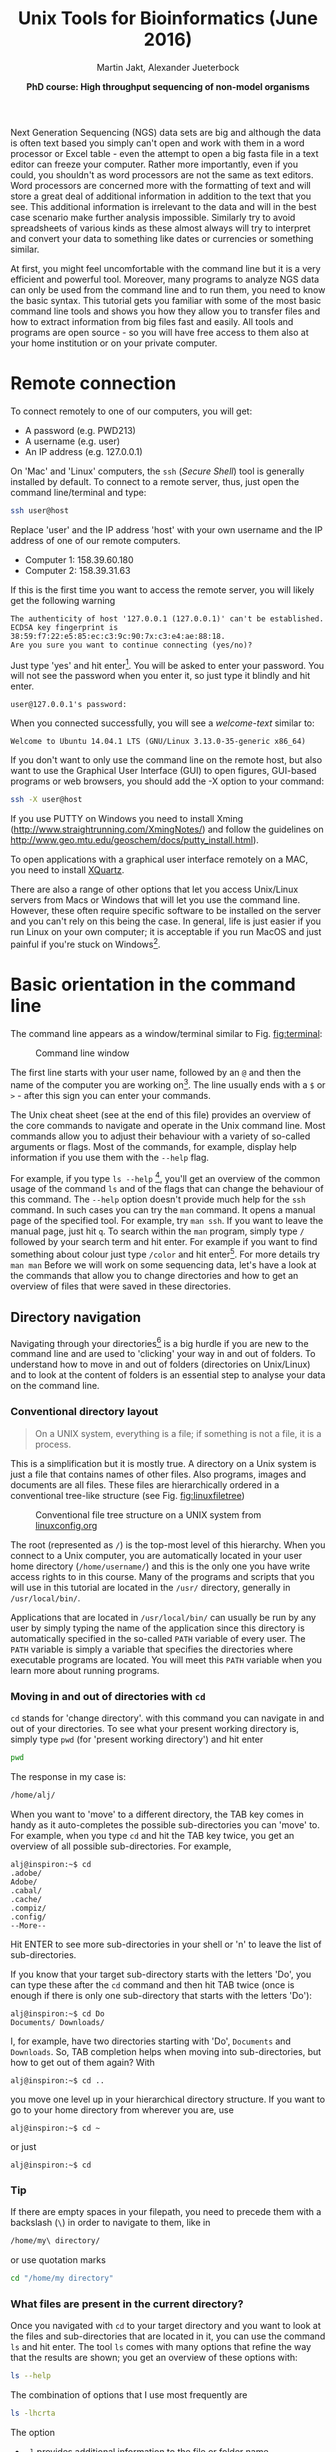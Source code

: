 #+LATEX_HEADER: \usepackage{grffile}



#+LATEX_HEADER: \usepackage[inline]{enumitem} 
# #+LATEX_HEADER: \setdescription{style=multiline,leftmargin=3cm,font=\normalfont}

#+LATEX_HEADER: \usepackage{xcolor}
#+LATEX_HEADER: \hypersetup{
#+LATEX_HEADER:    colorlinks,
#+LATEX_HEADER:    linkcolor={red!50!black},
#+LATEX_HEADER:    citecolor={blue!50!black},
#+LATEX_HEADER:    urlcolor={blue!80!black}
#+LATEX_HEADER:}


#+LATEX_HEADER:\usepackage{setspace}%% The linestretch
#+LATEX_HEADER:\singlespacing

#+LATEX_HEADER:\usepackage[format=hang,indention=0cm,singlelinecheck=true,justification=raggedright,labelfont={normalsize,bf},textfont={normalsize}]{caption} % 


#+LATEX_HEADER:\usepackage{vmargin}
#+LATEX_HEADER:\setpapersize{A4}
#+LATEX_HEADER:\setmarginsrb{2.5cm}{1cm}% links, oben
#+LATEX_HEADER:                                                {2.5cm}{2cm}% rechts, unten
#+LATEX_HEADER:                                                {12pt}{30pt}% Kopf: Höhe, Abstand
#+LATEX_HEADER:                                                {12pt}{30pt}% Fuß: Höhe, AB     

#+LATEX_HEADER: %  use straight quotes when printing a command in minted

#+LATEX_HEADER: \AtBeginDocument{%
#+LATEX_HEADER: \def\PYZsq{\textquotesingle}%
#+LATEX_HEADER: }     

#+LATEX_HEADER: \setlength{\parindent}{0pt}
#+LATEX_HEADER: \setlength{\parskip}{\baselineskip}

#+LATEX_HEADER: \usepackage{minted}
#+LATEX_HEADER: \definecolor{mintedbackground}{rgb}{0.85,0.85,0.85}


#+TITLE: *Unix Tools for Bioinformatics* (June 2016)
#+AUTHOR: Martin Jakt, Alexander Jueterbock
#+DATE: *PhD course: High throughput sequencing of non-model organisms*
#+EMAIL: Nordland University, Norway

#+OPTIONS: toc:t H:3 email:t author:t num:t creator:nil ':nil

# Overview of export options in http://orgmode.org/manual/Export-settings.html#Export-settings


#+name: setup-minted
#+begin_src emacs-lisp :exports results :results silent
(setq org-latex-listings 'listings)
(setq org-latex-listings 'minted)
(setq org-latex-custom-lang-environments
        '((emacs-lisp "common-lispcode")))

(setq org-latex-minted-options
      '(("fontsize" "\\scriptsize")
        ("bgcolor=mintedbackground")
        ("linenos" "")))

(setq org-latex-to-pdf-process
           '("pdflatex -shell-escape -interaction nonstopmode -output-directory %o %f"
             "pdflatex -shell-escape -interaction nonstopmode -output-directory %o %f"
             "pdflatex -shell-escape -interaction nonstopmode -output-directory %o %f"))
	      
#+end_src





Next Generation Sequencing (NGS) data sets are big and although the data is
often text based you
simply can't open and work with them in a word processor or Excel
table - even the attempt to open a big fasta file in a text editor can
freeze your computer. Rather more importantly, even if you could, you
shouldn't as word processors are not the same as text editors. Word
processors are concerned more with the formatting of text and will store a
great deal of additional information in addition to the text that you
see. This additional information is irrelevant to the data and will in the
best case scenario make further analysis impossible. Similarly try to avoid
spreadsheets of various kinds as these almost always will try to interpret
and convert your data to something like dates or currencies or something similar.

At first, you might feel uncomfortable with the
command line but it is a very efficient and powerful tool. Moreover,
many programs to analyze NGS data can only be used from the command line and to
run them, you need to know the basic syntax. This tutorial gets you
familiar with some of the most basic command line tools and shows
you how they allow you to transfer files and how to extract
information from big files fast and easily. All tools and programs are
open source - so you will have free access to them also at your home
institution or on your private computer.


* Remote connection 
To connect remotely to one of our computers, you will get:

- A password (e.g. PWD213)
- A username (e.g. user)
- An IP address (e.g. 127.0.0.1)

On 'Mac' and 'Linux' computers, the =ssh= (/Secure Shell/) tool is
generally installed by default. To connect to a remote server, thus,
just open the command line/terminal and type:

#+begin_src sh 
ssh user@host
#+end_src


Replace 'user' and the IP address 'host' with your own
username and the IP address of one of our remote computers.
- Computer 1: 158.39.60.180
- Computer 2: 158.39.31.63

If this is the first time you want to access the remote server, you
will likely get the following warning

#+begin_src console
The authenticity of host '127.0.0.1 (127.0.0.1)' can't be established.
ECDSA key fingerprint is 38:59:f7:22:e5:85:ec:c3:9c:90:7x:c3:e4:ae:88:18.
Are you sure you want to continue connecting (yes/no)? 
#+end_src

Just type 'yes' and hit enter[fn:: This is an oversimplification. In general you should not simply
ignore warnings like this, but it's too much off topic for us to
explain here. Note though, that you shouldn't see this warning more
than once, and if you do, you might want to read up on
'man-in-the-middle attacks'.]. You will be asked to enter your
password. You will not see the password when you enter it, so just
type it blindly and hit enter.


#+begin_src console
user@127.0.0.1's password:
#+end_src

When you connected successfully, you will see a /welcome-text/ similar to:

#+begin_src console
Welcome to Ubuntu 14.04.1 LTS (GNU/Linux 3.13.0-35-generic x86_64)
#+end_src


If you don't want to only use the command line on the remote host, but
also want to use the Graphical User Interface (GUI) to open figures,
GUI-based programs or web browsers, you should add the -X option to
your command:

#+begin_src sh
ssh -X user@host
#+end_src

If you use PUTTY on Windows you need to install Xming
(http://www.straightrunning.com/XmingNotes/) and follow the guidelines
on http://www.geo.mtu.edu/geoschem/docs/putty_install.html).

To open applications with a graphical user interface remotely on a
MAC, you need to install [[http://xquartz.macosforge.org/landing/][XQuartz]].

There are also a range of other options that let you access Unix/Linux
servers from Macs or Windows that will let you use the command line. However,
these often require specific software to be installed on the server and you
can't rely on this being the case. In general, life is just easier if you run
Linux on your own computer; it is acceptable if you run MacOS and just painful
if you're stuck on Windows[fn:: This is part opinion and part fact. There are ways to use Windows to
communicate with Unix machines that are not painful and in many ways the
situation is improving. But the statement is nevertheless pretty much true
and if you are going to spend some time doing informatics you might as well
get rid of Windows as soon as you can.].

* Basic orientation in the command line 

The command line appears as a window/terminal similar to
Fig. [[fig:terminal]]:

#+CAPTION: Command line window
#+ATTR_LaTeX: :width 14cm :float figure
#+name: fig:terminal
[[file:Terminal.png]]

The first line starts with your user name, followed by an =@= and then
the name of the computer you are working on[fn:: The beginning of the command line is referred to as the 'prompt' and
like many things, it can be changed by 
changing an environment variable (in this case the =PS1= variable).]. 
The line usually ends with a
=$= or =>= - after this sign you can enter your commands.

The Unix cheat sheet (see at the end of this file) provides an
overview of the core commands to navigate and operate in the Unix
command line. Most commands allow you to adjust their behaviour with a
variety of so-called arguments or flags. Most of the commands, for
example, display help information if you use them with the =--help=
flag.

For example, if you type =ls --help= [fn:: Complete the command by presseing the =Enter= key (also called the 
return key and often denoted by down and left arrow).
], you'll get an overview of the
common usage of the command =ls= and of the flags that can change the
behaviour of this command.  The =--help= option doesn't provide much
help for the =ssh= command. In such cases you can try the =man=
command. It opens a manual page of the specified tool. For example,
try =man ssh=. If you want to leave the manual page, just hit =q=.
To search within the =man= program, simply type =/= followed by your search
term and hit enter. For example if you want to find something about colour
just type =/color= and hit enter[fn:: Note that in most cases American spelling is used; hence no u in a lot
of words and lots of z's.
]. For more details try =man man=
Before we will work on some sequencing data, let's have a look
at the commands that allow you to change directories and how to get an
overview of files that were saved in these directories.

** Directory navigation
Navigating through your directories[fn:: Directories are what you might call folders. It's probably best to
think of the file system as a hierarchical way of organising your files on the
computer. Think of it as a tree with the branches representing directories
and leaves files (although in a file system, leaves can also
grow directly from the trunk or main branches).] is a big hurdle if you are new to
the command line and are used to 'clicking' your way in and out of folders. To
understand how to move in and out of folders (directories on Unix/Linux) and to look at the
content of folders is an essential step to analyse your data on
the command line.

*** Conventional directory layout

# XX Use http://brajeshwar.com/2008/filesystem-file-organization-in-linux/ as an orientation

#+begin_quote
On a UNIX system, everything is a file; if something is not a file, it is a process.
#+end_quote

This is a simplification but it is mostly true. A directory on a Unix
system is just a file that contains names of other files. Also
programs, images and documents are all files. These files are
hierarchically ordered in a conventional tree-like structure (see
Fig. [[fig:linuxfiletree]])


#+CAPTION: Conventional file tree structure on a UNIX system from [[http://linuxconfig.org/filesystem-basics][linuxconfig.org]]
#+ATTR_LaTeX: :width 12cm :float figure
#+name: fig:linuxfiletree
[[file:linuxfiletree.jpg]]


The root (represented as =/=) is the top-most level of this hierarchy.
When you connect to a Unix computer, you are automatically located in
your user home directory (=/home/username/=) and this is the only one
you have write access rights to in this course. Many of the programs and
scripts that you will use in this tutorial are located in the =/usr/=
directory, generally in =/usr/local/bin/=. 

Applications that are located in =/usr/local/bin/= can usually be run by any
user by simply typing the name of the application since this directory is automatically specified in the so-called
=PATH= variable of every user. The =PATH= variable is simply a
variable that specifies the directories where executable programs are
located. You will meet this =PATH= variable when you learn more about
running programs.

*** Moving in and out of directories with =cd=
 =cd= stands for 'change directory'. with this command you can navigate
 in and out of your directories. To see what your present working
 directory is, simply type =pwd= (for 'present working directory') and
 hit enter

 #+begin_src sh
 pwd
 #+end_src

 The response in my case is:

 #+begin_src sh
 /home/alj/
 #+end_src

 When you want to 'move' to a different directory, the TAB key comes in
 handy as it auto-completes the possible sub-directories you can 'move'
 to. For example, when you type =cd= and hit the TAB key twice, you get an
 overview of all possible sub-directories. For example,

 #+begin_src console
 alj@inspiron:~$ cd 
 .adobe/
 Adobe/
 .cabal/
 .cache/
 .compiz/
 .config/
 --More--
 #+end_src

 Hit ENTER to see more sub-directories in your shell or 'n' to leave the
 list of sub-directories.

 If you know that your target sub-directory starts with the letters
 'Do', you can type these after the =cd= command and then hit TAB twice
 (once is enough if there is only one sub-directory that starts with the
 letters 'Do'):

 #+begin_src console
 alj@inspiron:~$ cd Do
 Documents/ Downloads/
 #+end_src

 I, for example, have two directories starting with 'Do', =Documents=
 and =Downloads=. So, TAB completion helps when moving into
 sub-directories, but how to get out of them again? With

 #+begin_src console
 alj@inspiron:~$ cd ..
 #+end_src

 you move one level up in your hierarchical directory structure.  If
 you want to go to your home directory from wherever you are, use

 #+begin_src console
 alj@inspiron:~$ cd ~
 #+end_src

 or just
 
 #+begin_src console
 alj@inspiron:~$ cd
 #+end_src

*** Tip
If there are empty spaces in your filepath, you need to precede them
with a backslash (=\=) in order to navigate to them, like in 

#+begin_src sh
/home/my\ directory/
#+end_src

or use quotation marks

#+begin_src sh
cd "/home/my directory"
#+end_src

*** What files are present in the current directory?
 Once you navigated with =cd= to your target directory and you want to
 look at the files and sub-directories that are located in it, you can
 use the command =ls= and hit enter. The tool =ls= comes with many
 options that refine the way that the results are shown; you get an
 overview of these options with:

 #+begin_src sh
 ls --help
 #+end_src

 The combination of options that I use most frequently are

 #+begin_src sh
 ls -lhcrta
 #+end_src

 The option
 - =-l= provides additional information to the file or folder name
	- file permissions
	- user and group owners of the file
	- size
	- date of modification
 - =-h= prints the file sizes in human readable format, like 100K instead of 102400
 - =-c= sort by last modification of file status information
 - =-r= reverse order while sorting (so that the newest files are the last that are printed)
 - =-t= sort by modification time, newest first 
 - =-a= prints also the hidden files (starting with a dot '.').
  
*** Have a look at the directory structure
The command line tool =tree= prints the hierarchical structure of your
files and directories (recursing into all sub-directories) to the screen.

 To discriminate files from folders via colors, use the =-C= option

 #+begin_src sh
 tree -C
 #+end_src

 To show only directories, use the =-d= option

 #+begin_src sh
 tree -d
 #+end_src

 

Try also the following command:

 #+begin_src sh
 tree -sh
 #+end_src

Here, 
- =-s= provides the file and directory sizes
- =-h= prints the sizes in a human readable format

*** Tip
Besides the TAB-key, that allows for auto-completion of commands or
filenames, the UP- and DOWN-arrow keys on your keyboard can save you
some time. These buttons allow you to navigate through the history of
commands that you have entered previously.  Try it out.

*** Create, move and remove files and directories
New directories can be created with

#+begin_src sh
mkdir directoryname
#+end_src
Here, =directoryname= is the name of the directory you want to create.

To create a new empty file, use the command =touch=:

#+begin_src sh
touch filename
#+end_src

You can move or rename files with the command =mv=. For example:

#+begin_src sh
mv file1 file2
mv file1 ../file1
#+end_src

The first command renames file1 to file2. The second command moves
file1 one folder up[fn:: In unix, the =..= notation indicates the containing folder
(i.e. one up in the hierarchy).
].

If you don't want to move but copy a file, use the command =cp=.

#+begin_src sh
cp file1 file2
#+end_src

Instead of renaming file1 to file2, as the =mv= command does, the =cp=
command keeps file1 and creates a new file2 with the same content.

The most dangerous command that you will learn today is =rm=, which stands
for remove. If you remove a file with this command, it is gone and you
can not retrieve it. But if this is what you want, you can remove, for
example, file2 that we created above with the following command:


#+begin_src sh
rm file2
#+end_src

To remove an entire directory, use =rm= with the =-r= flag, like:

#+begin_src sh
rm -r directoryname
#+end_src

*** Tip
To get an overview of all the commands that you have used before, just
type


#+begin_src sh
history
#+end_src

and hit ENTER.

** Data transfer between computers
Before you can work on a remote server with your own data, you first
need to know how to transfer them.  One of the best
platform-independent GUI programs that allows you to up- and download
files is FileZilla (Download and Documentation:
https://filezilla-project.org/). In the following lines I want to
introduce the command line tools =rsync= and =sftp/lftp=, that allow
you to transfer and synchronize files.
*** rsync


 =rsync= stands for "remote sync". This powerful tool has plenty of
 options.  Here is the most basic syntax to transfer files from a
 /source/ (SRC) location to a /destination/ (DEST) with =rsync=. (Text
 in square brackets denotes optional arguments, in this case optional
 options!)

 #+begin_src sh
 rsync [OPTIONS] SRC DEST
 #+end_src 

 SRC and DEST can either be files or folders. For example, to
 transfer the file 'file.txt' from your local home folder to a remote
 server, you can type:

 #+begin_src sh
 rsync --progress /home/user/directory/file.txt user@host://home/user/
 #+end_src 

 Here, you need to change =/home/user/directory/= to your own filepath and
 =file.txt= to your own filename. In '=user@host=', =user=
 represents your username on the remote server and =host= the IP
 address of the remote server.  The =--progress= option will indicate
 the progress of the file transfer - which is useful when transferring
 big files.

 If you want to transfer files from the remote server to your
 local computer, just swap the source and destination path
 specifications:

 #+begin_src sh
 rsync --progress  user@host://home/user/file.txt /home/user/directory/
 #+end_src

 If you want to transfer all files that are located in your local
 folder =/home/user/directory/=, you can use the following command

 #+begin_src sh
 rsync -avz --progress /home/user/directory/ user@host://home/user/
 #+end_src 

 Here,
 - =-av= will transfer the files in 'archive mode' (which combines
   several options, including recursing into directories)
 - =-z= will compress the files durig the transfer

 Note the trailing slash after the source directory:
 =/home/user/directory/=. If you do not use this trailing slash, like
 =/home/user/directory=, then =rsync= will create a folder with the
 name =directory= at the destination and copy all files from the source
 folder into it.


Ok, that's all we need to know to get the sequencing data from last
week to the remote computer. As we need the data in the following
tutorials, it is best if you upload them now.
 
*** sftp/lftp
rsync is a wonderful tool, but its power makes it complex and it can be
difficult to remember how to do even simple things (try =man rsync= if
you don't believe me!). When using rsync you also need to know and
remember where the files and directories that you wish to synchronise
are located. My preference is for using
the programs similar to the old ftp command line client (which even Windows has). 
This provides an
environment very similar to the normal Unix shell, where you change
directory using =cd=, list the files using =ls=, find out where you are
using =pwd= and so on. However, the ftp protocol is inherently insecure;
it may not matter that the data is transmitted without encryption, but
you should be concerned about sending your password in plain text
across the ethernet. Not good. Hence, these days we use the sftp (secure
file transfer protocol) instead. On Mac and Unix systems you will
essentially always have the sftp command line client installed. On
Windows, well, you can use Putty or other third party tools. On Linux
systems you may also have the lftp command line client installed. Its
usage is almost identical to the usual sftp and ftp clients but it comes
with extended functionality that allows you for example to mirror (i.e.
synchronise directories) between the remote and local computers.

To use the sftp program, simply type:

#+begin_src sh
sftp hostname
#+end_src

into your terminal. The hostname may need to be specified as the IP
address (a load of numbers) or can be a simple name depending on your
setup. After the connection is made you will be asked for your password.
The sftp program assumes that you will be using the same username as you
are using on the local computer. If this is not the case you can specify
your username by:

#+begin_src sh
sftp username@hostname
#+end_src

After having successfully logged in to the remote computer you can move
around the directories as if you were logged in over a shell session
(i.e. using =ls=, =cd= and so on). If you wish to change the directory
on the local machine, simply use the =lcd= command. You can also run
commands in your local shell by prefixing these with an !, eg. =!ls= or
=!pwd=. You can create directories on the remote computer with =mkdir=,
and on the local machine with =!mkdir=. To transfer files from the
remote to the local computer use =get fname=. You can use globbing (*)
to expand the file set, eg. =get *.fa= for all files ending in '.fa'.
(For this you may need to use =mget *.fa= on some implementations, this
used to be true on the old ftp command line client). Similarly you can
upload files using =put=.

As mentioned lftp is almost identical in its operation. However, when
starting the program you need to specify that you wish to use the sftp
protocol as it defaults to the standard ftp protocol (with an anonymous
user). Hence use something like:

#+begin_src sh
lftp sftp://username@hostname
#+end_src

lftp also allows you to mirror whole directory structures using the
=mirror= command which can save you a lot of time. Finally, when I
started using lftp, the standard ftp and sftp clients did not provide
tab completion, and this was a big advantage of lftp at that time. These
days most if not all of the clients provide this functionality, so it is
not quite as big a deal as it was in the long past.


*** Tip

If you want to transfer in one go, all files that have some common
characteristic in their name you can use the asterisk =*=, which
stands for 'any character'. The =*= is one of the most commonly used
wildcard symbols that stands for a continuous string of characters. To
specify a set of filenames with wildcard characters is also referred
to as /globbing/.

For example, if you want to transfer all
fasta files at once, you can use

#+begin_src sh
rsync -avz --progress /home/user/directory/*fasta user@host://home/user/
#+end_src  
This means that any characters can precede the =fasta= file ending.



If you want to transfer all files that belong to a certain population
and are, for example, marked with 'Pop1' in the file name, you can use:

#+begin_src sh
rsync -avz --progress /home/user/directory/*Pop1* user@host://home/user/
#+end_src  
This means that any characters can precede or follow the =Pop1=
character in the file name.

* Running programs (and the PATH variable)
** From the shell
When using the shell you normally run a program by simply typing the
program name and any required arguments. But how does the shell know
what program to run and where to find it? On a typical Unix / Linux
system executable files (i.e. programs) can be found in a range of
standard locations (eg. =/bin/, /sbin/, /usr/bin/, ~/bin/=) as well as
anywhere a user puts them. Normally when you run a program by simply
typing its name, the shell will look for an executable file of that name
in a list of directories specified by the =$PATH= environment variable.
The first matching program is then run.

In practice the shell may keep the locations of executable files in
a cache in order to speed up the process of finding the program files
(remember that reading from disk is slow). In this case you may find
that a newly installed program in =~/bin/= isn't run even though it
=~/bin/= is first in the =$PATH=. To fix this, you need to:

#+begin-src sh
hash -r
#+end_src

which will reset the internal cache and research the PATH.

The user can also directly specify the location (path) of the
executable; this is necessary if the program you wish to run is not
present in any directory specified by the =$PATH= variable, or if
multiple programs of the same name are present and you want to run one
of the later matches:

#+begin_src sh
/usr/local/bin/pg_ctl start
#+end_src

to start a version of the Postgresql database installed in
/usr/local/bin specifically.

You can also specify a path that is relative to your current location.
If for example your current working directory is
=~/Documents/testPrograms/= and you wish to run a locally installed
version of gcc (gnu C compiler) found in =~/bin/=[fn:: The =~= (tilde) character is used as shorthand for your home
directory.]:

#+begin_src sh
../../bin/gcc -o test main.c
#+end_src


(Remembering that ../ takes you up one level in the directory
structure). To do the same you could also make sure that the =$PATH=
contains ~/bin before other potential locations of gcc.

To check the current value of your =$PATH=, simply use the echo command:

#+begin_src sh
echo $PATH
#+end_src


To learn how to extend your own PATH variable have a look in the hidden
.basrhc or .bash_profile file in your home directory. It usually gives a
few examples. Failing that have a look at Google.

Finally if you've written a small script or installed a program in your
current working directory you can run that by typing =./scriptname=. There
is nothing special about that, it is merely how you represent the
relative path to your current working directory.[fn:: Previously you learnt that =../= represents the containing directory
(one level up); the =..= is simply shortcut for the current working directory. 
]

** From a shell script
You may have noticed that the commands to run sequence analysis programs can
be quite long and complex. This is because the program allows you to specify
many different options directly when invoking the program rather than by
interactively asking you through some sort of interface. This is convenient,
as it allows you to do something else as soon as you have invoked the
program. However, it can be difficult to remember the exact details of how to
run something that you do not use every day. Fortunately you do not need to
remember this yourself; there is a better way: instead of running the program
from the command line you create a small text file that contains the commands
that you wish to run, and then you ask the shell (i.e. the command line
interface) to run the commands contained within your text file. Since your
file can also contain comments this allows you to add explanations as to what
the command does and why you chose to run it that way.

For example we could just type the following into the terminal to map
sequences in =seqData.fastq= to the genome provided in
=~/apps/STAR/STAR/genomeDir/Zv10/unmasked/=
using the STAR program:

#+begin_src sh
STAR --outFilterMultimapNmax 5 \
--outFilterMismatchNoverLmax 0.05 --outFilterIntronMotifs RemoveNoncanonicalUnannotated \
--genomeDir ~/apps/STAR/STAR/genomeDir/Zv10/unmasked/ --readFilesIn seqData.fastq \
--runThreadN 6 --outSAMtype BAM SortedByCoordinate
#+end_src

But that is both difficult to remember and to type fully without
making any mistakes. It is much easier to create a small text file,
maybe called, =map_seq.sh= [fn:9] that contains the code with some
comments to explain what does what:

[fn:9] Shell scripts are normally named with a =.sh= extension; this
makes it easy to identify them. However, Unix doesn't care, and you
are free to name the scripts as you like.


#+begin_src sh

#!/bin/bash

## this command will use STAR to map the sequences in seqData.fastq to
## the unmasked version of the Zv10 (zebra fish) genome sequence

STAR --outFilterMultimapNmax 5 \
--outFilterMismatchNoverLmax 0.05 --outFilterIntronMotifs RemoveNoncanonicalUnannotated \
--genomeDir ~/apps/STAR/STAR/genomeDir/Zv10/unmasked/ --readFilesIn seqData.fastq \
--runThreadN 6 --outSAMtype BAM SortedByCoordinate

## --outFilterMismatchNoverLmax : the maximum proprotion of mismatches
## --outFilterIntronMotifs RemoveNoncanonicalUnannotated : don't report 
##   weird splice positions
#+end_src 

You can now run this script in two different ways. Either first make it
executable by changing its permissions: =chmod +x map_seq.sh= and then run it
from the directory where it exists, =./map_seq.sh=. Alternatively you can
invoke the bash shell on the script by typing =bash map_seq.sh= and hitting
enter. In the latter case you do not need the first line of the script
=#!/bin/bash=, but it is usually included for completeness. Note that comments
in shell scripts are preceded by the =#= character. Anything that follows
this on the same line is considered as a comment and will not be executed by
the shell.

Writing a script file to run a single command like this may not look like it
helps you very much, but there are a number of advantages over simply writing
the command directly:
- You can spend some time to proof-read the command making sure you don't
  have any stupid mistakes in it.
- You have a record of how you ran the program. This is actually _very_
  important.
- You can look at this file next time you have something to map and remind
  you of how you use the program.

However, the real beauty of making a shell script is that the shell provides
a simple programming environment and this means that you can automate the
processing of large numbers of files. For example if I wish to run the above
command in a set of sub-directories whose names all start with =RZY-3= I can
use the following script:

#+begin_src sh
#!/bin/bash

dirs=RZY-3*

for d in $dirs
do
    echo "entering directory: $d"
    echo 
    cd $d
    f=$d.fastq
    echo "Processing: $f $(date +'%b %D %H:%M:%S')" 

##    STAR --outSAMstrandField intronMotif --outFilterMultimapNmax 5 \
##    we have directional libraries and should not use the 
##    outSAMstrandField intronMotif function
    STAR --outFilterMultimapNmax 5 \
         --outFilterMismatchNoverLmax 0.05 \
         --outFilterIntronMotifs RemoveNoncanonicalUnannotated \
	 --genomeDir ~/apps/STAR/STAR/genomeDir/Zv10/unmasked/ \
         --readFilesIn $f --runThreadN 6 \
	 --outSAMtype BAM SortedByCoordinate

    echo "      Done: $f $(date +'%b %D %H:%M:%S')" 
    cd ..
done
#+end_src 

Here we first use a wild card notation =dirs=RZY-3*= to create a list of
directory names. We then use a loop (=for d in $dirs=) to go through each
directory in turn. For each directory we first use =cd= to change our current
working directory, then assign the the file name (=f=$d.fastq=, in this case
the filenames all have the same prefix as the directory name, so we can
simply concatenate the dirname and the =.fastq= suffix together) to the =$f=
variable and then call the command to run the program. After =STAR= returns
(i.e. it has finished running) we go back to the starting directory (=cd ..=)
and go to the next one.

When we define a variable we simply write the name of it without any
decoration; (eg. =f=$d.fastq= to define the =$f= variable). However, when we
use the variable we have to decorate it with the =$= sign.

We use =echo= throughout the script to print
information about the process of the script. This ouput, in addition to that
printed by the STAR program can be redirected to a file (a log) so that we
can leave the process to run and then come back and see if there were any
errors encountered during the processing. To run the script, first =chmod= it
to an executable, then:

#+begin_src sh
./map_seq.sh > map.log &
#+end_src

This will run the commands in the shell script and redirect =STDOUT= to the
file map.log. The =&= at the end of the line returns control back to the
terminal so that you can do other things rather than just waiting for the
process to complete.
If you are using a remote computer you should probably do :

#+begin_src sh
nohup ./map_seq.sh > map.log &
#+end_src

as that will now allow you to log off, and do whatever you like. As long the
server doesn't crash (or an administrator stops your process) the process
will complete without any input from you.

If you wish to follow the process of the mapping, you can use the
=tail= program to view the output of the shell script. If you invoke
it with the =-f= option it will follow the file you specify, printing
the new lines of it as it is written to:

#+begin_src sh
tail -f map.log
#+end_src

To stop following the file you will need to hit =Ctrl-C= (i.e. the
control and C keys simultaneously).

** Writing a shell script
To write a shell script you will need to use some sort of editor. There are
very many to chose from; for experienced Unix / Linux users the two most
commonly used editors are probably =emacs= and =vi= (these days perhaps
=vim=). These editors are very powerful tools for writing computer code, but
can take a certain amount of time to learn. For this course we recommend you
to try the =nano= editor. To edit or create a new file with =nano= simply
type =nano filename= and start typing. Commands to save, exit, cut, paste,
etc. are indicated at the bottom of the screen. =^= is shorthand for the
=Ctrl= key.

#+CAPTION: The Nano editor.
#+ATTR_LatTeX: :width 12cm :float figure
#+name: fig:nano
file:nanoShell.png

* Retrieving basic information from common NGS files
 
Now that we know how the commandline works, how we can change
directories and transfer files, it's time to look at NGS data output
and to learn how to open and summarize information from such files -
like, for example, the number of sequences in a fasta file.

The folder PracticeFiles contains the following files:
- HTS.fasta and HTS2.fasta, fasta files with sequence identifiers and sequences
- HTS.fastq, a file with sequences and associated base qualities
- HTS.sam, an alignment file

** Look at the content of a file and search for patterns 
The tool =less=[fn:: =less= is very similar to the more basic program =more=. Its
name is a bit of a joke on 'less is more'. Habits die hard, and at
least one of the authors of this document has =more= hardcoded into
his fingers.] can be used to display the content of text
files one line or page after the other. Since it doesn't read the
entire content of a file at once, it is very useful for looking into
large files.


Let's have a look at a fastq file with the command:

#+begin_src sh
less Fastqfile.fastq
#+end_src

Once you have opened a fasta file, for example, with =less= ...

#+begin_src sh
less Fastqfile.fasta
#+end_src

... you can search for patterns, like the nucleotide sequence 'GCTC', with =/=, like

#+begin_src sh
/GCTC
#+end_src

hitting =n= repeats this search on the remainder of the file.

To show only those lines in the file that match the nucleotide
sequence 'GCTC', type this sequence after the =&= sign:

#+begin_src sh
&GCTC
#+end_src
 
To go to the last line of the file, just type =G=, to go to the first
line, type =g=. To close the file again, hit =q=.


The =less= command has more options than this. You get an overview of
these with the =--help= flag:

#+begin_src sh
less --help
#+end_src


The =head= command, followed by the name of a text file, prints by
default the first 10 lines/rows of the file to the terminal.  The =-n=
option allows to determine the number of rows that shall be
printed. For example, to extract the first sequence-id along with the
nucleotide sequence from HTS.fasta, you can select the first two lines
with:

#+begin_src sh
head -n 2 HTS.fasta
#+end_src

When the line number =K= is preceded with =-=, then all but the last =K=
lines are printed. For example, the command to print all but the last
ten lines from a HTS.fasta is:

#+begin_src sh
head -n -10 HTS.fasta
#+end_src

The =tail= command, in contrast, prints by default the last 10 lines
of a file to the terminal. Also here you can select the number of
lines with the =-n= option. When the line number =K= is preceded by a
=+=, then all but the first =K= lines are printed.  For example, to
exclude the first two lines from HTS.fasta

#+begin_src sh
tail -n +2 HTS.fasta
#+end_src


To extract specific lines from a file, the tool =sed= can help you. To
print all lines between line 234 and 236 from HTS.fasta, for example, use:

#+begin_src sh
sed -n '234,236p'
#+end_src


** Counting words, lines, and characters with 'wc' and searching for patterns with 'grep'
If you want to get a rapid overview of the number of lines in a file,
the =wc= command is the right tool. In output-files where
every line represents a sequence, for example, =wc -l= is all you need to count the
number of sequences.

#+begin_src sh
wc -l File.txt
#+end_src

The =-l= option specifies that you want to count the number of
lines. The =-m= and =-w= options further allow you to count the number
of characters or words.


To count the number of sequences in a fasta file, you have to limit
the lines that are counted to those starting with a ">" sign
because ">" precedes every sequence identifier:

#+name: Structure of fasta file
#+begin_src sh
>SEQ1_ID
GGATTCATAGAAACCATAGATACATAGATACATAGATTAGGGACAGATAATAG
>SEQ2_ID
GATTTGGGGTTCAAATTAGTATCGATCAAATAGTAAATCCATTTGTTCAACTC
>SEQ3_ID
AGATACAGAGAGACAAGACATAGACAGATAACAGAATAGAGATAGAGGAGAGG
#+end_src

=grep= allows you to extract lines that contain specific
characters, like ">". 


If you type

#+begin_src sh linenos
grep ">" HTS.fasta
#+end_src

All lines in HTS.fasta that contain the ">" character are printed to
the screen. You can stop the flow of output by pressing Ctrl+C. If you
don't want to write these lines to the screen but want to count them,
the =|= symbol provides a 'pipe' to pass the output from the =grep=
command to the =wc= command. So, to count the number of
sequences in HTS.fasta, you can use the following command:

#+begin_src sh
grep ">" HTS.fasta | wc -l
#+end_src

Here a recap on what the commands mean: =grep= is used to search for
=>= signs in the fasta file. All sequence-id's start with this
character. Instead of printing all these lines to the terminal, we
re-direct it to the =wc= command with the pipe symbol =|=. Using the
=-l= option, =wc= counts all the lines. Here, =wc= doesn't need an
input file as it reads from the output of =grep= [fn:: When a program prints it's output to the terminal (i.e. the
screen) it's normally printing to a stream referred to as =STDOUT=
(standard out). When we use the pipe symbol (=|=) we can redirect this
output to programs than can read from the =STDIN= stream. We can also
use the =>= to redirect the output to files. Note that output printed
to the =STDERR= stream will also be printed to the terminal, but will
not be redirected using =|= or =>= (though you can use =2>= to
redirect =STDERR=).].


Your turn. What command would you use to count the number of sequences
in a fastq file?
# Search for the instrument name that follows the @ sign and then pipe it to |
# Or count all lines and divide them by 4 wc -l ES24_sub.fq | awk '{print $1/4}'; 


If you are in doubt what quality encoding your fastq file has, =grep=
can help you. Have a look at Fig. [[Fig:QC]]. If you find one of the ASCII
characters 33 (character'!') to 58 (character ':'), you can be sure
that the quality encoding is Phred+33. 


#+CAPTION: Quality score encodings
#+name: Fig:QC
#+ATTR_LaTeX: :width 14cm :float figure
[[file:Fastq.png]]


So, try if you find one of the Phred+33-specific quality characters in
HTS.fastq. For example:

#+begin_src sh
grep "!" HTS.fastq | wc -l
#+end_src



=grep= also allows you to search for the sequence of a specific
gene-id and identify the line of the hit in a fasta file, if you use
it with the =-n= flag. For example, if you want to know which line
in the HTS.fasta file holds the sequence with the gene-id
'gi|612475216|gb|AZHG01011862.1|', you can use:

#+begin_src sh
grep -n "gi|612475216|gb|AZHG01011862.1|" HTS.fasta
#+end_src

It is line 23724.

** INFO on regular expressions

=grep= stands for /global regular expression printer/ and is a
command-line utility for searching plain-text data for lines matching
a regular expression. With regular expressions you can match strings
that are not identical but follow a specified pattern.  We won't
go into further detail here, but you can read more about regular
expressions in [[http://www.scootersoftware.com/RegEx.html][A Tao of Regular Expressions]] and you can find a 
short introduction in the Perl section below. Also, [[http://www.cheatography.com/davechild/cheat-sheets/regular-expressions/][here]] you will find
a cheat sheet with essential regular expressions.

** Combine the content of files with 'cat' and '>'
The most common use of the =cat= command is to redirect the contents of
text files to other files or commands.

The following command, for example prints the content of HTS.fasta to the screen

#+begin_src sh
cat HTS.fasta
#+end_src

With the =>= and =>>= operators, you can print the content of files
not to the screen but to other files. This allows you to rapidly combine
two files, even huge ones. For example, in the following command
=HTS.fasta= and =HTS2.fasta= are combined to
=COMBINED.fasta=.

#+begin_src sh
cat HTS.fasta > COMBINED.fasta
cat HTS2.fasta >> COMBINED.fasta
#+end_src

The =>= operator redirects the output of the =cat HTS.fasta=
command (the content of =HTS.fasta=) to =COMBINED.fasta=. The
=>>= operator adds the output of the =cat HTS2.fasta= command to
the =COMBINED.fasta=. If we would use the =>= operator instead of
the =>>= operator in the second line, the content of
=COMBINED.fasta= file would be overwritten, not appended. So, the =>=
operator (over) writes content to a specified file while the =>>=
operator appends content to a specified file. If you use the =>>=
operator, the specified file needs to exist already.

Note that you can achieve the same by:

#+begin_src sh
cat HST.fasta HTS2.fasta > COMBINED.fasta
#+end_src

but we wanted to show you the difference between =>= and =>>=.

** Counting filtered reads in SAM files with 'awk'
Later in the course we will encounter specific programs that can filter
SAM and VCF files. Here, I want to show you that we can also use basic
command line tools to filter such files.  The command line tool =awk=
can extract single columns or apply a filter on column values in
any file that is organized in columns - as SAM and VCF files
are. The =-F= option allows you to specify if your columns are
delimited by commas, spaces, tabs or any other character.

We learned this morning that SAM files (alignment files) are
 tab-delimited (=\t= and always contain the mapping quality in the
 fifth column (=$5=). Thus, to count mappings in a SAM file that
 have qualities > 20, we first strip off the header lines
 containing the =@= character  with =grep=:

#+begin_src sh
grep -v "^@" HTS.sam
#+end_src

Here, the =-v= option inverts our search (all lines including =@= at
the beginning of the line - specified by the =^= sign - are excluded).

The above command would print all non-header lines to the
screen. Instead, we want to pipe the output of this command to =awk=,
in order to extract only those reads with a mapping quality >20 and
then pipe this output to =wc= to count the lines:

#+begin_src sh
grep -v "^@" HTS.sam | awk -F "\t" '$5 > 20 {print $0}' | wc -l
#+end_src

Here, =$0= refers to the entire row, while =$5= refers to column 5 of
that row. =-F= just specifies the field separator, and
=\t= sets it to the TAB character. Since we pipe (using =|=) the output of =grep= to
=awk=, and then the ouput of =awk= to =wc= the lines are not printed to screen but directly
counted with the =wc= command. Only the output of =wc= gets printed to the screen.
* Bonus section PERL
Perl is a useful programming language whose principles can be learnt
within a short period of time allowing researchers not familiar with
programming to quickly become able to automate a variety of processes.
Although not an official acronym, Perl is often referred to as standing
for, 'Practical Extraction and Reporting Language'; and this is pretty much
what Perl makes easy.

Perl has been used extensively within the field of Bioinformatics (see
Bioperl, http://www.bioperl.org) though recently it has been overshadowed to
some extent by the use of R for statistical analyses of data. However,
Perl remains widely used and several of the tools you will use in this
course have been written in Perl. R is incredibly useful when you have
regular data structures that can be expressed as arrays or matrices;
however it is unsuitable for describing irregular types of data (eg.
structures of genes, etc.) where it may be necessary to iterate through
the elements of a data set. Compared to R, Perl is a much more general
programming language that can be applied to a much wider set of
problems.

The motto of Perl is, 'There is more than one way to do it'. And in Perl
this is very true; the same logic can be expressed in a number of
different ways and masters of Perl will sometimes delight in their
ability to fit a very large amount of functionality into a small amount
of code. This is kind of neat, but can lead to code that is difficult to
understand and should not be encouraged for code that will
actually be used. The flexibility of Perl also means that it can be
difficult to read other people's code as they may use a very different
style of coding to ones own. Perl can also be quite a dangerous language
and it is often said that it gives the user more than enough rope to
hang themselves with.

** Variables in Perl

In order to handle information within a program we assign values to
variables and then manipulate these according to the flow of the
program. Perl provides three different types of variables:

-  Scalar variables: these take a single value (usually a number or some text) 
   and are denoted by a =$= prefix, eg. =$var=.

-  Arrays: these contain an ordered series of values that are accessed by their
   position. Arrays are denoted by an =@= prefix, eg. =@array=.
   Individual values are accessed as scalars, using square brackets to
   indicate the position, eg. =$array[3]= accesses the fourth element of
   =@array= (the fourth rather than the third as we count from 0).

-  Hashes (or associative arrays): these hold key-value pairs and are
   denoted by the =%= prefix, eg. =%hash=. Individual elements are again
   accessed as scalars, but this time using curly brackets, eg.
   =$hash{key}=. The key value can be anything that can be assigned to a
   scalar (numbers, text, and references).

** Assigning variables

The values of variables can be assigned directly in the program's source
code, but are more frequently assigned through the command line
arguments (see below) or by the program reading input (data or
configuration) files (see lower section). Scalars are the simplest:

#+begin_src perl
$var1='hello'; 
$var2="world";
$var3=3.14;
#+end_src

Strings (i.e. text elements) can be assigned using either single =’= or
double " quotes. The use of double quotes expands variables within the
quoted text such that:

#+begin_src perl
$var4="goodbye $var1";
#+end_src

will assign the text "goodbye world" to the variable =$var4=.
In contrast:

#+begin_src perl
$var4='goodbye $var1';
#+end_src

will assign the text 'goodbye $var1' to =$var4= (without the quotation
marks!).
Double quotes also allow escape codes such as =\n \t= to be interpreted
as newline and tab characters respectively.

Arrays can be assigned in a number of ways, occassionally directly in
the code:

#+begin_src perl
@ar1 = (1, 2, "three");
#+end_src

An empty array can also be created and then extended by adding elements.
This can be done by either using the =push= function or by using
subscripts beyond the range of the array:

#+begin_src perl
## text following a # character are treated as comments

@ar1 = (); ## creates an empty array of length 0 
push @ar1, "hello"; ##extends this array to have a length of 1

$ar1[2] = "three"; 
## the array now has a length of three, but an undefined value in the second position 
## $ar1[1]
#+end_src

In most cases, elements of an array will be assigned to values found in
input files containing the data to be analysed, rather than being
defined directly in the code as above.

Hashes (associative arrays) that store key value pairs are defined in a
similar way to arrays. Again the actual values are usually obtained from
input files, but can also be defined in the code.

#+begin_src perl
%kv1 = ();
## this creates an empty hash structure. It is actually not necessary to
## declare it, but one can directly assign elements of the hash:
$kv1{1} = "one";
$kv1{2} = "two";
$kv1{'three'} = 3;

## this hash could also have been created in a single line :
%kv1 = (1 => "one", 2 => "two", 'three' => 3);

## to access the elements of an associative array we obtain
## the keys of the hash using the keys command.

@keys = keys %kv1;
## print the first value associated with the first key:
print "$keys[0] $kv1{$keys[0]}\n";

## the \n simply defines a newline character
#+end_src


Scalars, arrays and associative arrays can be combined to create
arbitrarily complex data structures. Hence you can have hashes of arrays
and arrays of hashes and so on. To fully use more complicated data
structures requires an understanding of the reference. A reference is a
value that points to another piece of data by providing the memory
address of that data. For example, an array of hashes is encoded as an
array of references to hashes. To obtain the value of data referred to
by a reference the reference must be dereferenced. Perl has
a number of different ways in which this can be done, but these will not
be explained in depth here as it can get a bit messy. 

Semicolons: you may have noticed that in the above examples almost every
line ends with a semicolon. In Perl (and in many other languages), the
semicolon is used to denote the end of statements. This means
that single statements can be spread across several lines and that a
single line can contain a number of statements. This can greatly aid the
readability of the code.

** Data types

In the above examples we assigned values to variables without caring
about what kind of data we used. For example consider the following:

#+begin_src perl
$var1 = "one";
$var2 = 2;
$var3 = $var1 + $var2;  
#+end_src

Here we have assigned the value of =$var1= to a piece of text (which we
will refer to as a string from here on) whereas =$var2= has been
assigned a numeric value. Perl is a dynamically typed language; that
means that you do not have to explicitly define what type of value a
variable contains. This is convenient when writing a script (essentially
a small program), but this does make it easier to make mistakes in more
complicated situations. In the above example, the third line doesn't
make sense, and will generate an error. In this case it is obvious from
the code, but in most real world situations the values will be read in
from an external file produced by some other program or person in which
case finding the reason for the problem may not be so simple.

Perl essentially has three data types, strings, numeric values and
references. References are necessary for making more complex data
structures and to allow variable values to be modified by functions. As
mentioned above though, references will not be covered in much depth as
they are more suitable for a more advanced course. The string and
numerical data types are fairly straightforward, though there are a few
potential problems (common to essentially all computer programming):

- Numeric values do not have infinite precision. For example (1/3) is
  not equal to (0.1/0.3).

- Numeric values can not be arbitrarily large. On my machine the
  maximum value Perl can handle is somewhere between 1e308 and
  1e309. That's a pretty large number which you might think 
  you will never need.  However, it is smaller than the factorial of
  171, and this is something you may run across in statistical
  equations.

- Mathematical operations can result in illegal numbers, eg. 1/0. If
  your program carries out any calcuations you need to be aware of
  this and how Perl handles the resulting values.

- Text is actually not that simple. From the beginning, the end of
  lines has been encoded differently in Windows (i.e. DOS), MacOS and
  Unix. In Unix an end of line is encoded with a newline character, on
  Windows, a newline character followed by a carriage return, and on
  MacOS it might be just a carriage return (to be honest I
  forget). This can cause trouble as text files are usually written
  and read line by line (i.e.  new lines indicate a new section of
  data). The simplest way to avoid trouble is simply never to use
  Macs or Windows machines, but that can be difficult at times.

- These days text encoding is rather complicated, as it has been
  expanded to cater to a range of languages and character sets
  (eg. Arabic, Chinese, Japanese, Thai, etc..). This is not
  straightforward and several conflicting encodings have been
  developed. For bioinformatics you usually do not have to care; but
  you have to be aware of potential problems when handling text that
  contains unstructured descriptive data. Such text may contain
  names, or places written in glyphs that require Unicode
  encoding. Such descriptions may even contain characters that look
  like normal roman letters, but which have been encoded differently.
  Google, 'halfwidth fullwidth characters' to confuse yourself.

- Sorting. Numbers and strings are obviously sorted
  differently. Consider that =(12 > 8)=, but =('12' < '8')=. In the latter
  case we are comparing strings through a lexicographic comparison
  where the first character is the most significant for the
  sort. Since 8 is larger than 1, "8" is also larger than "12". In
  Perl sorting is lexicographic by default, and a numeric sort has to
  be explicitly specified. This is sometimes problematic when a mix of
  numerical and character based identifiers are used and the reason
  that you often see the following chromosome ordering:
  1,10,11,12,...,19,20,21,3,4,5,...,9,X,Y.

** Program flow: loops and conditionals

We use computer programs to automate repeated processes; that is to
carry out the same or similar operations on a large number of data
points. This is (usually) done by iterating over a collection of data
until some condition is met. That condition is often simply that we have
no more pieces of data to look at, but the condition can also be that a
solution to some problem has been found, or anything that you can think
of. This process is referred to as looping.

Similarly programs need to be able to handle the data differently
depending on what it is. This is handled by conditional statements.
Conditional statements are also used in lots of other cases including to
control loops. Consider the following statement that checks for the
equality of two variables.

#+begin_src perl
## $a and $b are two variables whose values are specified somewhere else in the program.
if($a == $b){
  ## then do something. For example increase the value of $b
  $b = $b + 1;
}
#+end_src

There are a few things to mention here. The first is the use of the ====
operator. This tests for numerical equality. It is very important not to
confuse this with the === operator which assigns values. Comparison
operators can be thought of as returning a TRUE or a FALSE value. If a
TRUE value is obtained then the conditional statement is carried out,
and if FALSE not. Perl doesn't actually have explicit TRUE and FALSE
values, but any non-0 value is considered as TRUE and a value of 0 is
considered as FALSE. To confuse things the use of the assignment
operator returns the value that was assigned and this can cause some
rather specific problems. Consider:

#+begin_src perl
$a = ($b = 10);
## $a is now assigned to the value of 10

## this conditional statement will always evaluate to TRUE
if( $a = 25 ){
  ## this will always be executed
}

## but this will never evaluate to TRUE
if($a = 0){
  ## this part of the program will never be reached
}
#+end_src

The second thing to mention is the use of the curly brackets ({and}). In
Perl (and quite a few other programming languages) these are used to
break the code up into blocks of code that can be conditionally executed
(or looped over, which is kind of conditional). In Perl, blocks of code
can have their own scope by using the =my= keyword. This means that a
variable which is defined within a block of code is not visible outside
of that block of code. This is very useful for more complicated programs
where it is easy to accidentally use the same variable names to represent
different properties.
Consider the following snippet:

#+begin_src perl
## We start in the global scope. Variables defined here will be visible and modifiable
## anywhere within the main body of the code (though not in external functions).

$a = 10;
{
  $a = 20;
}

print "a is $a \n";
## will print 20. However if we do:

{
  my $a = 30;
  ## $a will be equal to 30 only within this block of code
}

print "a is now $a \n";
## does not print 30, as we $a was declared using the
## my keyword.
#+end_src

It is good practice to use =my= and the related =our= keyword throughout
the code as it will make it easier to catch a range of different types
of errors. This can be enforced by =use strict;=. Google for more!

Looping can be used if, for example you have an array of values that you wish to
obtain the mean value of. To do this we wish to find the sum of the
values and divide by the length of the array. As always in Perl there
are a number of ways in which this can be done:

#+begin_src perl
## @ar is an array of values specified somewhere else in the program.
## ++ is an increment operator that increases the value of its operand
## by one each time it is called.
## += is an increment operator that increases the value of its left operand
## by the value of its right operand.

## to loop through the values we can use a classic for loop:
$sum = 0;
for( $i=0; $i < @ar; $i++){
  $sum += $ar[$i];
}

## this will set the value of $i to 0, carry out the operation in the block
## following the for statement, then increment (increase) the value of
## $i by 1 and repeat as long as $i is less than the scalar value of
## @ar (which evaluates to the length of the array).

$mean = $sum / @ar;
## when an array variable is used in an expression it can can evaluate to either the array itself
## or to a scalar value equal to its length. When it's not clear as to whether the scalar or array
## value is indicated, the scalar value can be enforced by the scalar function.

## We can also use a range specified loop and make use of the fact that in Perl
## $#ar will evaluate to the higest index of an array (i.e. the length minus one)

for $i(0..$#ar){
  $sum += $ar[$i];
}

## we can also use a similar expression;
for $v(@ar){
  $sum += $v;
}

## alternatively we can use a while loop by specifying the index variable outside
## of the loop statement;
$i = 0;
while($i < @ar){
  $sum += $ar[$i];
  $i++;
}
#+end_src


These are not the only ways in which you can loop through values or data
structures, but they probably represent the most common usages.

** Reading and writing data

To read or write from a file we use a filehandle. This is just an
identifier associated with the file and the reading or writing process.
To write to a file we usually use the =print= function. Using =print=
without specifying a filehandle will lead to the text being printed to
STDOUT. In most cases this means your terminal screen, but STDOUT can
also be piped to other processes as demonstrated previously in this
guide. To open a text file and read a line at a time:

#+begin_src perl
## we wish to read from a file specified by the variable $fname

open(IN, $fname) || die "unable to open $fname $!\n";
## here IN becomes specified as the filehandle (This is one of the few cases
## where we use an undecorated string literal as an identifier).
## The second half of the statement uses the '||' operator which simply means 'or'.
## If we are unable to open the file then the program will print out the warning statement
## following die and exit. $! is a magic variable that contains the error string.

## to read all of the lines we can make use of a while loop
while(<IN>){
  ## this will assign the text of each line to another magical variable, $_
  ## we can print this out to STDOUT by calling
  print;   ## without arguments this prints $_ to STDOUT
  
  ## normally we would do something useful first by processing the data in the line.
  ## but more of that later.
}
#+end_src



To write to a file we also use open, but modify the filename to indicate
that we wish to write to a new file by prefixing the name with a '>'
character. If a file of the same name exists it will be overwritten. If
we wish to append to an existing file we can use '>>'.

#+begin_src perl
## given that we wish to write something to a file specified by the
## $fname variable.
open(OUT, ">$fname") || die "unable to open $fname $!\n";
## write out the multiplication table (1..10) to the file
## first write out some column headers
for $i(1..10)\{
  print OUT "\t$i";
}
print OUT "\n";

for $i(1..10){
  print OUT $i;
  for $j(1..10){
    print OUT "\t", $i * $j;
  }
  print OUT "\n";
}

close OUT;
#+end_src

** Regular Expressions

You have already come across regular expressions in this course; they
are used by a number of Unix utilities like grep. The Perl
implementation of regular expressions is perhaps one of the best and
most powerful ones available and a large part of the power of Perl comes
through its ability to make use of regular expressions.

As mentioned previously regular expressions are used to identify matches
to generalised text patterns in strings. There are a very large number
of tutorials on how to use regular expressions in Perl available on the
net and we will only provide a very short introduction here.

In Perl, regular expression matching makes use of the ==~= operator,
where the left operand contains the text to searched for matches to the
pattern given by the right operand. Some examples:

#+begin_src perl
## The left operand is usually a variable, but for clarity we'll use
## plain strings.

## The regular expression is usually written as follows:
## "some string to be tested" =~ m/ a regular expression /
##
## the character immediately following the m delimits the regular expression. If you wish to
## include this character within the regular expression it will need to be escaped by placing
## a \ in front of it. For regular pattern matching you do not need to specify the
## m if you are using the forward slash as the delimiter. This is the most common way to write it.
## So to check if an expression looks like the name of a Hox gene we can do:

"HoxA3" =~ /hox[a-z][0-9]+/;

## Normal characters are matched directly, characters within square brackets [] represent a character
## class (any character specified will allow a match). In the above example, the regular expression
## will fail to recognise the left operand since the regular expression is case sensitive. To overcome
## this we can do:

"HoxA3" =~ /hox[a-z][0-9]+/i;

## we could also specify a character class at each position, but this would be ugly:
"HoxA3" =~ /[hH][oO][xX][A-z][0-9]+/;

## which reads as: h OR H followed by o OR O followed by x OR X followed by a single character between A and z
## followed by at least one number. But that is pretty ugly.

## if you wish to use a different delimiter, like the # character you can write it like:
"HoxA3" =~ m#hox[a-z][0-9]+#i

## this can be useful when trying to match directory names that contain lots of forward slashes.

## The above expressions on their own do nothing as we do not make use of the returned value
## To actually use a regular expression we make use of conditionals, eg...

if("HoxA3" =~ /hox[a-z][0-9]+/i){
  ## we have Hox gene, do something here..
}
## to substitute words we can use the s modifier. We may wish to substitute spaces within a
## a string with underscores.
$string = "Goodbye cruel World";
$string =~ s/ /_/g;

## here we also make use of the g (global) modifier to replace all instances rather than just the first
## match.
#+end_src

Regular expressions make use of a number of special characters and
modifiers to represent textual patterns. The characters represent
character classes, followed by a modifier specifying how many matches
should be present to give a match. In Perl, the most widely used special
characters are:

-  =.= The dot. This matches any character.

-  =\d= A numeric character. Equivalent to specifying [0-9].

-  =\s= A space.

-  =\S= Non space characters.

-  =\w= Word characters (alpha numeric and some others).

-  =\b= Word boundaries (tabs, spaces, newlines, punctuation).

-  =\t= Tab characters.

A character may be followed by a modifier specifying how many times the
character should be present in the text.

-  =+= 1 or more.

-  =*= 0 or more.

-  =?= 0 or 1.

-  ={N}= Exactly N times.

-  ={n..N}= n to N times.

Other modifiers can be used to specify where a match should be present:
=^= and =$= specify the beginning and end of lines respectively. Note
that =^= inside a character class indicates an inverted character class
(matches characters not present in the class).

Regular expressions can also be used to capture specific subsections of
text. A very common example would be to extract a sequence identifier
from a fasta file. This can easily be done in Perl.

#+begin_src perl
## $line contains a line from a file. Identifiers begin with the > character.
if( $line =~ /^>(\S+)/ ){
    $seqId = $1;
}
## if brackets are used in the regular expression, the values matching within the brackets
## will be assigned to variables $1 - $9. (Ordered from left to right). If you wish to match
## brackets you will need to escape them with backslashes.
#+end_src

There's a lot more to regular expressions than this, but this may be enough to get
started with.

** Various operators

Operators are symbols that denote specific operations; like regular
expression matching or regular mathematical operations. We have already
come across a few of these, but there are more (and the following list
is not complete).

- =+= The addition operator. Returns the sum of the left and right
  operand.

- =-= The subtraction operator.

- =++= The auto-increment operator. Increases the value of its single
  operand by 1. There are in fact two different increment operators;
  post-increment =$v++= and pre-increment =++$v=. The former increments
  the value after other operations, the latter before. Consider the
  difference between =$i=5; print $i++;= and =$i=5; print ++$i;=.

- =--= The auto-decrement operator. Opposite of auto-increment.

- =+== The increment operator. Increases the value of its left operand
  by the value of its right operand.

- =-== The decrement operator. Opposite of the increment operator.

- =*= Multiplication.

- =/= Division.

- =*== Sets the value of its left operand to the product of the left
  and right operands. Identical to =$left = $left * $right=.

- =/== As above but for division.

- =**= Exponentiation. Returns the value of the left operand to the
  power of the right operand.

- =.= String concatenation. Concatenates left and right operands.

- =.== Concatenates right operand to left operand.

- ==== Numerical equality operator. Returns TRUE if the value of the
  left and right operands are equal. Causes an error if either
  operand is not numerical.

- =!== Numerical inequality operator. Returns TRUE if the value of the
  left and right operands are not equal. Causes an error if either
  operand is not numerical.

- =eq= String equality operator. Returns TRUE if the strings specified
  by the left and the right hand operators are the same.

- =ne= String inequality operator. Returns TRUE if the strings specified
  by left and right hand operators are not the same.
- =>= Numerical greater than. Returns true if left operator is larger than
  the right operator.

- =<= Numerical less than. Opposite of above.
 
- =>== Numerical greater than or equal to.

This is an incomplete list, but is sufficient to do rather a lot with. Note
that some operators should be used with numerical values and others with strings
(pieces of text). Using the wrong data types will sometimes raise errors, but
can also result in the program silently doing something unexpected (which is the
worst kind of behaviour as it can result in corrupt output).

** A somewhat useful example

As an example of something potentially useful we can write a short script
that reads in sequences from a fasta file and identifies sequences that
contain a specific pattern within the first N bases. To do this we'll
make use of most of the techniques outlined above, but we'll also need
to be able to work out options specified by the user on the command
line. The arguments specified to a Perl script are assigned to a special
array called =@ARGV=, and we'll make use of this array to work out what
the user wants to do.

The following segment contains a full script that you should be able to
run, using the ./scriptname invocation.

#+begin_src perl
#!/usr/bin/perl -w

## the first line is not really a comment, but is used to make the shell invoke the perl interpreter on the
## script.

## first check the command line arguments to make sure that the user has specified three arguments.
## the first argument should give the name of the fasta file containing the sequences to be searched,
## the second argument the pattern to look for, and the third argument the maximum distance from the
## beginning of the sequence.

if(@ARGV != 3)\{
  die "usage: script_name fasta_file pattern max_distance_from_edge \n";
}

## we could also use regular expressions to check if the arguments are of the correct type

$seqId = "";

## open the fasta file and read line by line.
open(IN, $ARGV[0]) || die "unable to open $ARGV[0] $!\n";
while(<IN>){
  chomp; ## this removes the end of line character from $_
  ## does the line look like it contains a sequence identifier?
  if( $_ =~ /^>(\S+)/ ){
    $seqId = $1;
    next;  ## go to the next iteration of the loop
  }
  ## if we have defined a sequence identifer, we will just assume that the rest of the text contains sequence
  if(length($seqId)){
    $seq{$seqId} .= $_;   ## extends the length of, or initialises a hash entry
  }
}

## We should now have read all of the sequences into an associative array where the keys are the sequence
## identifiers. We now go through the sequences and check for the pattern.
## The identifiers of sequences which match are printed out to STDOUT.
## We could also print the matching sequences if we wished.

for $seqId(keys %seq){
  if( $seq{$seqId} =~ /^.{0,$ARGV[2]}$ARGV[1]/ ){
    print "$seqID\n";
  }
}

## end of the script!
#+end_src

This script probably has a few bugs in it. Working out where those bugs
are is a pretty good exercise for honing your Perl skills. Note also
that bad command line arguments can cause all sorts of problems as the
script does not check the arguments given. The script is quite useful
though, as you can use it as a sort of configurable grep to learn more
about regular expressions in Perl.

Be aware that this is not a very memory efficient way of solving the
problem as all of the sequences are read into memory before any
processing is done. This is not only memory intensive, but it's also
slower. It's been written this way to show the use of hashes and to keep
it reasonably short. I've also avoided using custom functions as I've
not included anything about how to write your own functions (subroutines
in Perl). How to write your own functions is probably the first thing
you should look at after this introduction if you wish to start using
Perl seriously.

Good luck with Perl!

* Recommended books
- [[http://unixandperl.com/][Unix and Perl to the Rescue]]
- [[http://www.staff.hs-mittweida.de/~wuenschi/doku.php?id=rwbook2][Computational Biology]]
* Unix cheat sheet
** FILE system
#+begin_latex
\small
#+end_latex

#+ATTR_LATEX: :mode table :align p{4cm}p{10cm}
| Command               | Meaning                                                                                               |
|-----------------------+-------------------------------------------------------------------------------------------------------|
| =cd DIR=              | change directory to DIR                                                                               |
|-----------------------+-------------------------------------------------------------------------------------------------------|
| =cd ..=               | go up one directory                                                                                   |
|-----------------------+-------------------------------------------------------------------------------------------------------|
| =cd ~=                | to to your home directory                                                                             |
|-----------------------+-------------------------------------------------------------------------------------------------------|
| =pwd=                 | show present working directory                                                                        |
|-----------------------+-------------------------------------------------------------------------------------------------------|
| =ls=                  | list items in current directory                                                                       |
|-----------------------+-------------------------------------------------------------------------------------------------------|
| =ls -a=               | list all items, including hidden ones                                                                 |
|-----------------------+-------------------------------------------------------------------------------------------------------|
| =ls -lhcrt=           | list all items in long, human-readable format and sort in reverse order by modification time          |
|-----------------------+-------------------------------------------------------------------------------------------------------|
| =ls -F=               | list all items in current directory and show directories with a slash and executables with a star     |
|-----------------------+-------------------------------------------------------------------------------------------------------|
| =tree  -C=            | print hierarchical structure of your FILEs and directories (color-coded)                              |
|-----------------------+-------------------------------------------------------------------------------------------------------|
| =tree -d=             | print hierarchical structure of all subdirectories                                                    |
|-----------------------+-------------------------------------------------------------------------------------------------------|
| =tree -sh=            | print hierarchical structure of FILEs and directories with sizes (-s) in a human-readable format (-h) |
|-----------------------+-------------------------------------------------------------------------------------------------------|
| =mkdir directoryname= | make new directory named directoryname                                                                |
|-----------------------+-------------------------------------------------------------------------------------------------------|
| =mv FILE1 FILE2=      | rename FILE1 to FILE2                                                                                 |
|-----------------------+-------------------------------------------------------------------------------------------------------|
| =mv FILE1 ../FILE2=   | move FILE1 one directory up                                                                           |
|-----------------------+-------------------------------------------------------------------------------------------------------|
| =cp FILE1 FILE2=      | copy FILE1 and save it as FILE2                                                                       |
|-----------------------+-------------------------------------------------------------------------------------------------------|
| =rm FILE=             | remove FILE                                                                                           |
|-----------------------+-------------------------------------------------------------------------------------------------------|
| =rm -r DIRECTORY=     | remove directory and all of its contents                                                              |

** Opening FILEs and extracting information
#+ATTR_LATEX: :mode table :align p{4cm}p{10cm}
| Command                                 | Meaning                                                                                  |
|-----------------------------------------+------------------------------------------------------------------------------------------|
| =less FILE=                             | open FILE and scroll through it line by line                                             |
|-----------------------------------------+------------------------------------------------------------------------------------------|
| =wc -l -w -m  FILE=                     | counting lines, words, and characters in FILE                                            |
|-----------------------------------------+------------------------------------------------------------------------------------------|
| =grep "pattern" FILE=                   | print lines from FILE that contain "pattern"                                             |
|-----------------------------------------+------------------------------------------------------------------------------------------|
| =grp -v "pattern" FILE=                 | print lines from FILE that do not contain "pattern"                                      |
|-----------------------------------------+------------------------------------------------------------------------------------------|
| =cat FILE > FILE2=                      | write the content of FILE to FILE2                                                       |
|-----------------------------------------+------------------------------------------------------------------------------------------|
| =cat FILE >> FILE2=                     | append the content of FILE to FILE2                                                      |
|-----------------------------------------+------------------------------------------------------------------------------------------|
| =sed -n 11,12p FILE=                    | extract lines 11 to 12 from FILE                                                         |
|-----------------------------------------+------------------------------------------------------------------------------------------|
| =awk -F "\t" '$1 > 20 {print $0}' FILE= | Print all columns of a line ($0) in FILE if the value in column 1 ($1) is bigger than 20 |
|-----------------------------------------+------------------------------------------------------------------------------------------|
| =unzip FILE.zip=                        | unzip the zip-compressed FILE                                                            |
|-----------------------------------------+------------------------------------------------------------------------------------------|
| =gunzip FILE.gz=                        | unzip the gz-compressed FILE                                                             |
|-----------------------------------------+------------------------------------------------------------------------------------------|
| =sort -n  NUMBERS=                      | sort a row of NUMBERS numerically                                                        |
|-----------------------------------------+------------------------------------------------------------------------------------------|
| =uniq -c  FILE=                         | count unique lines in FILE                                                               |
|-----------------------------------------+------------------------------------------------------------------------------------------|
| =nano FILE=                             | open FILE on the command-line                                                            |
|-----------------------------------------+------------------------------------------------------------------------------------------|
| =xdg-open  FILE=                        | open FILE with the standard program for its file type                                    |
|-----------------------------------------+------------------------------------------------------------------------------------------|
| =eog FILE=                              | open FILE (which is a figure) with the Eye of Gnome graphics viewer program              |

** Data transfer
#+ATTR_LATEX: :mode table :align p{4cm}p{10cm}
| Command                            | Meaning                                                                                                                                            |
|------------------------------------+----------------------------------------------------------------------------------------------------------------------------------------------------|
| =rsync --progress -avz SRC DEST=   | transfer from SRC to DEST, show the progress while FILEs are compressed during the transfer in archive mode (including recursing into directories) |
|------------------------------------+----------------------------------------------------------------------------------------------------------------------------------------------------|
| =rsync FILE user@host://home/usr/= | transfer FILE to the folder /home/usr on the remote server user@host                                                                               |
|------------------------------------+----------------------------------------------------------------------------------------------------------------------------------------------------|
| =rsync -avz directory/ DEST=       | transfer all FILEs saved in directory to DEST                                                                                                      |
|------------------------------------+----------------------------------------------------------------------------------------------------------------------------------------------------|
| =rsync -avz directory DEST=        | create the folder directory in DEST and transfer all FILEs in this directory                                                                       |
|------------------------------------+----------------------------------------------------------------------------------------------------------------------------------------------------|
| =scp -r SRC DEST=                  | transfer all FILEs in SRC to DEST                                                                                                                  |
|------------------------------------+----------------------------------------------------------------------------------------------------------------------------------------------------|
| =scp FILE DEST=                    | transfer FILE to DEST                                                                                                                              |

** Executing scripts and programs
#+ATTR_LATEX: :mode table :align p{4cm}p{10cm} 
| Command                  | Meaning                                                                  |
|--------------------------+--------------------------------------------------------------------------|
| =nohup ... &=            | execute ... in the background                                            |
|--------------------------+--------------------------------------------------------------------------|
| =nohup ... > FILE.txt &= | execute ... in the background and redirect output to FILE.txt            |
|--------------------------+--------------------------------------------------------------------------|
| =ps -p ID=               | print the status of a process with the specified process-ID              |
|--------------------------+--------------------------------------------------------------------------|
| =kill ID=                | stop the process witht the specified process-ID                          |
|--------------------------+--------------------------------------------------------------------------|
| =pkill NAME=             | stop all processes with NAME (NAME could be for example 'R' or 'python') |
|--------------------------+--------------------------------------------------------------------------|
| =top=                    | provides an ongoing look at processor activity in real time              |

** Networking
#+ATTR_LATEX: :mode table :align p{4cm}p{10cm}
| Command            | Meaning                                                                                                   |
|--------------------+-----------------------------------------------------------------------------------------------------------|
| =ssh user@host=    | connect to host as user                                                                                   |
|--------------------+-----------------------------------------------------------------------------------------------------------|
| =ssh -X user@host= | connect to host as user with X11 forwarding enabled (you can open programs with graphical user interface) |

** Help
#+ATTR_LATEX: :mode table :align p{4cm}p{10cm}
| Command          | Meaning                                           |
|------------------+---------------------------------------------------|
| =command --help= | Lists the options for command                     |
|------------------+---------------------------------------------------|
| =man command=    | opens the manual page for command (exit with 'q') |

** Tricks

Pipe output from one command with =|= as input to another command.

#+ATTR_LATEX: :mode table :align p{4cm}p{10cm}
| Command             | Meaning                                                                                       |
|---------------------+-----------------------------------------------------------------------------------------------|
| =TAB key=           | auto-completion of commands, FILE names etc.                                                  |
|---------------------+-----------------------------------------------------------------------------------------------|
| =UP or DOWN arrows= | move through the history of your commands                                                     |
|---------------------+-----------------------------------------------------------------------------------------------|
| =history=           | Get overview of the commands you have used                                                    |
|---------------------+-----------------------------------------------------------------------------------------------|
| =*=                 | Allows to generalize file names. For example, *fasta refers to all fasta files in a directory |






